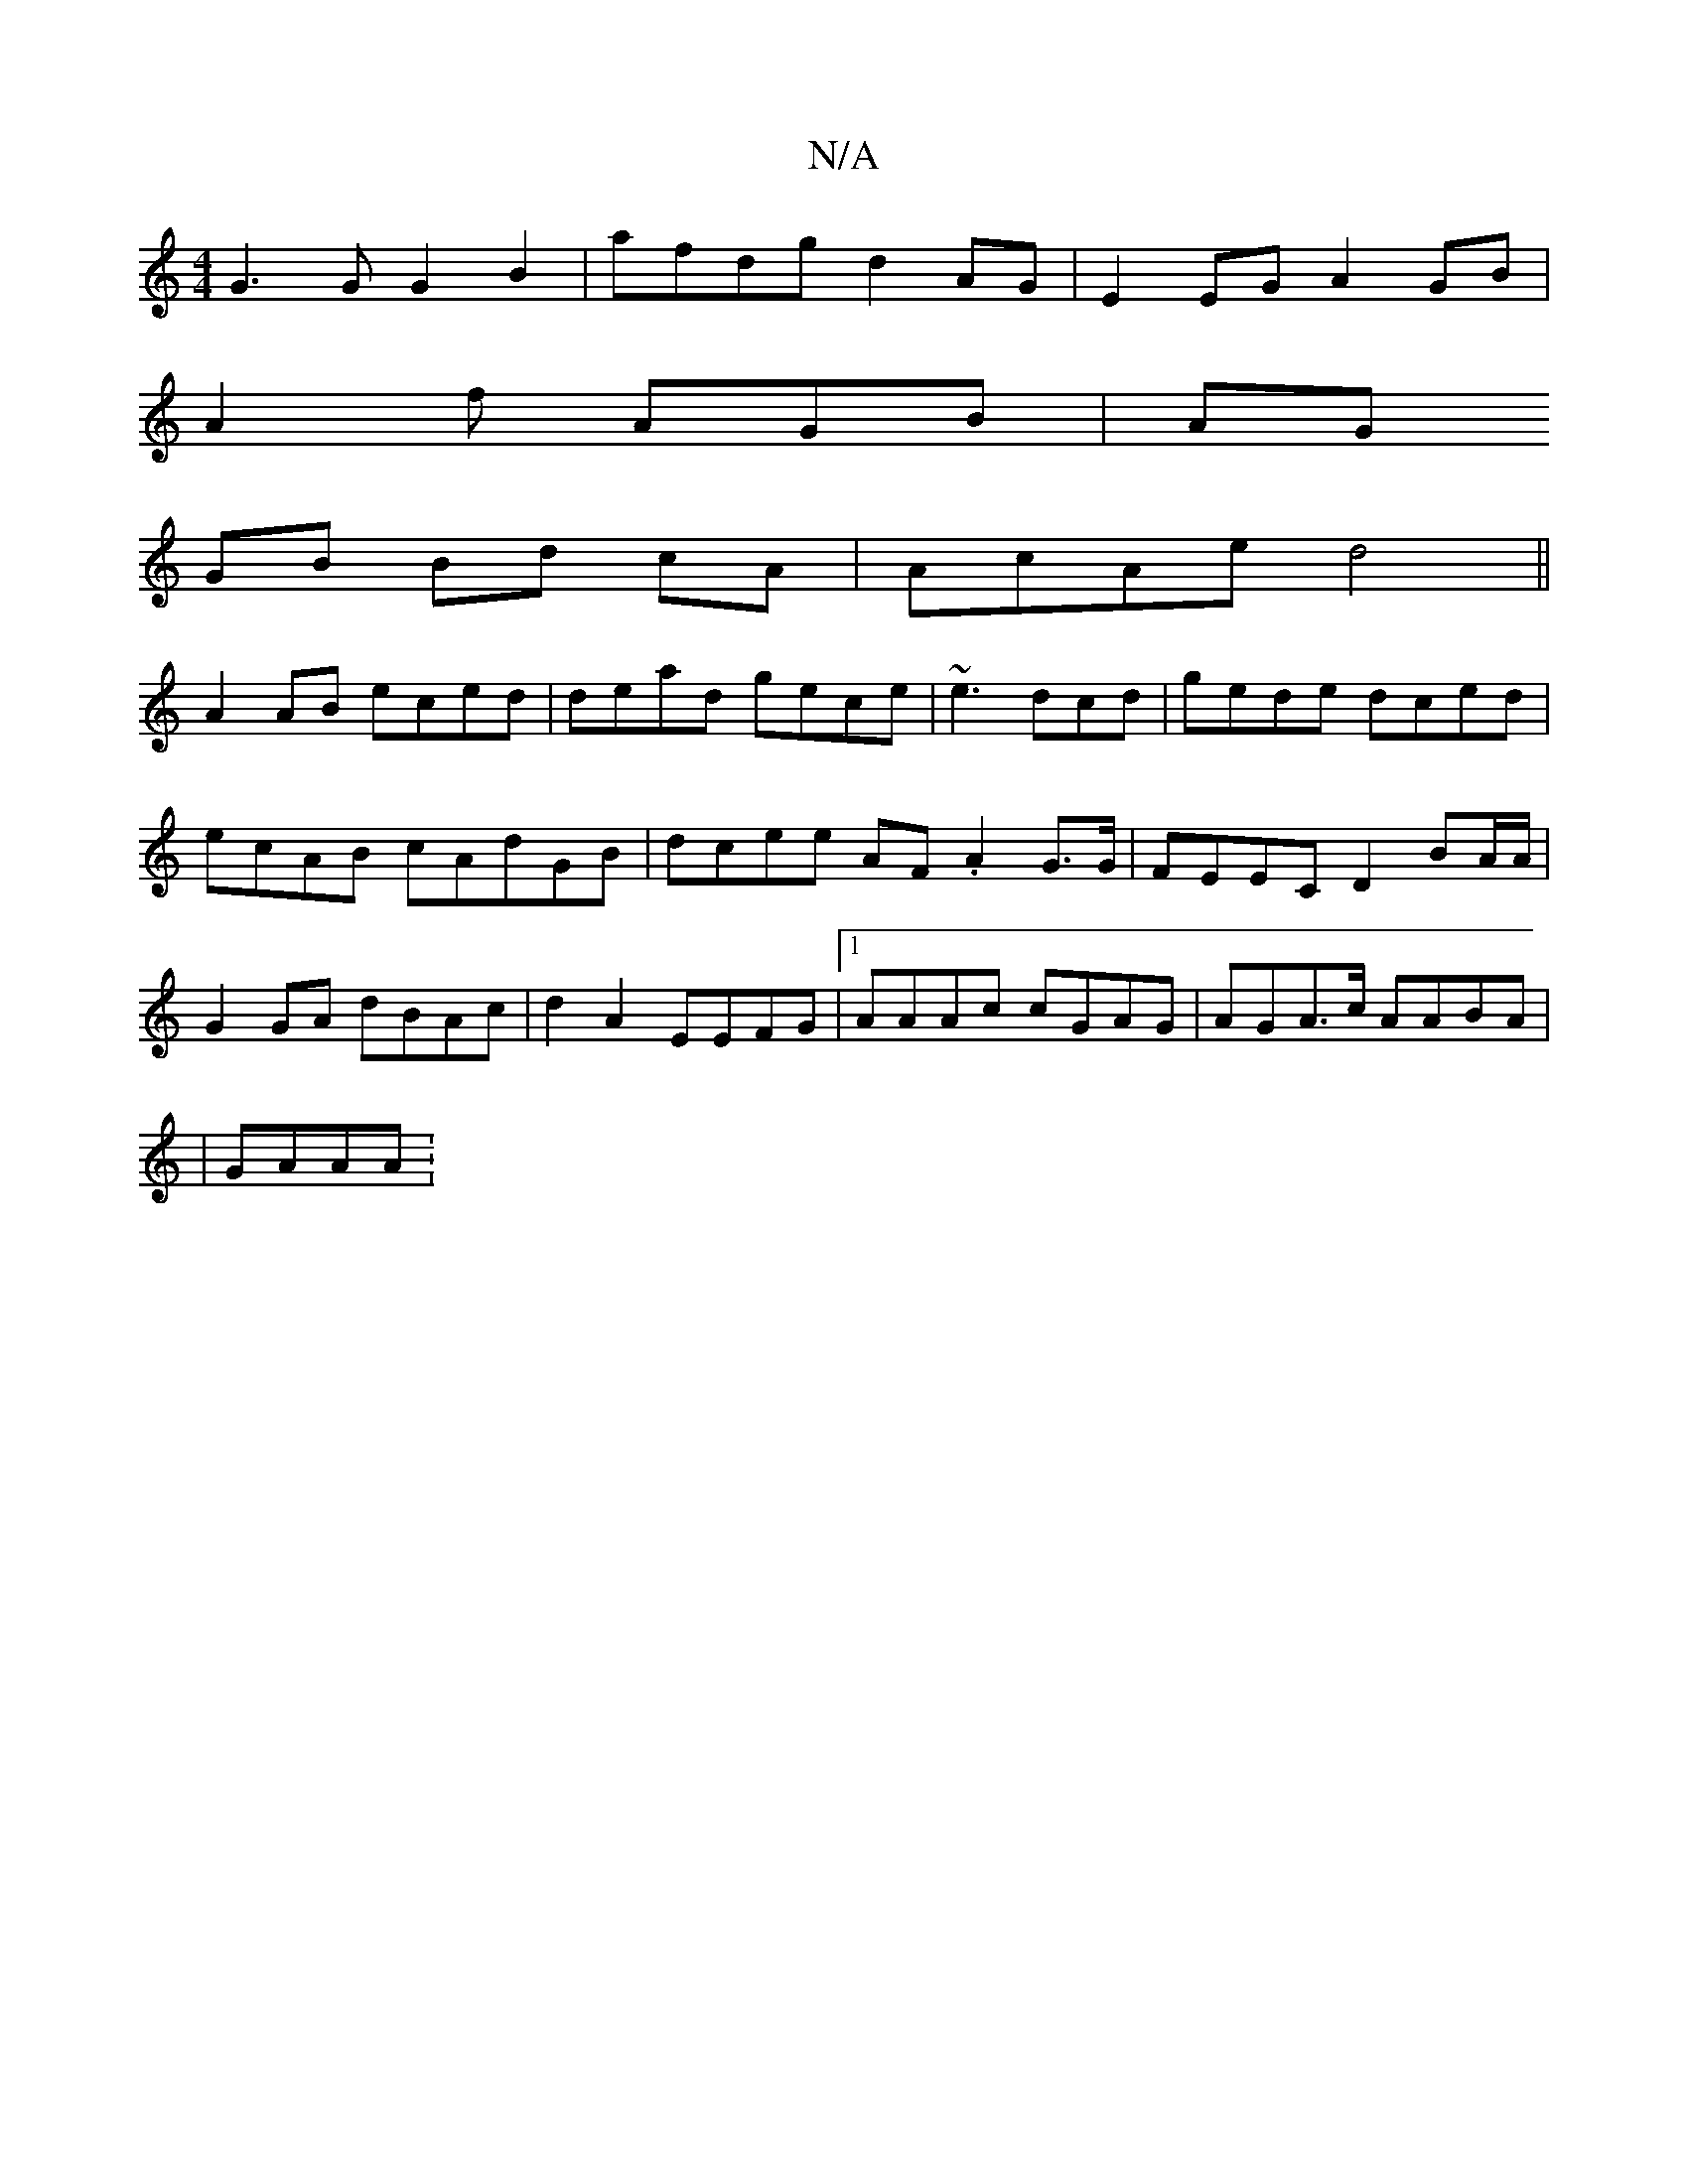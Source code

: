 X:1
T:N/A
M:4/4
R:N/A
K:Cmajor
G3G G2B2|afdg d2 AG| E2 EG A2GB|
A2f AGB|AG
GB Bd cA | AcAe d4||
A2AB eced|dead gece|~e3dcd | gede dced|ecAB cAdGB|dcee AF .A2G>G | FEEC D2 BA/A/ | G2GA dBAc|d2A2 EEFG|1 AAAc cGAG|AGA>c AABA |
|
GAAA:
